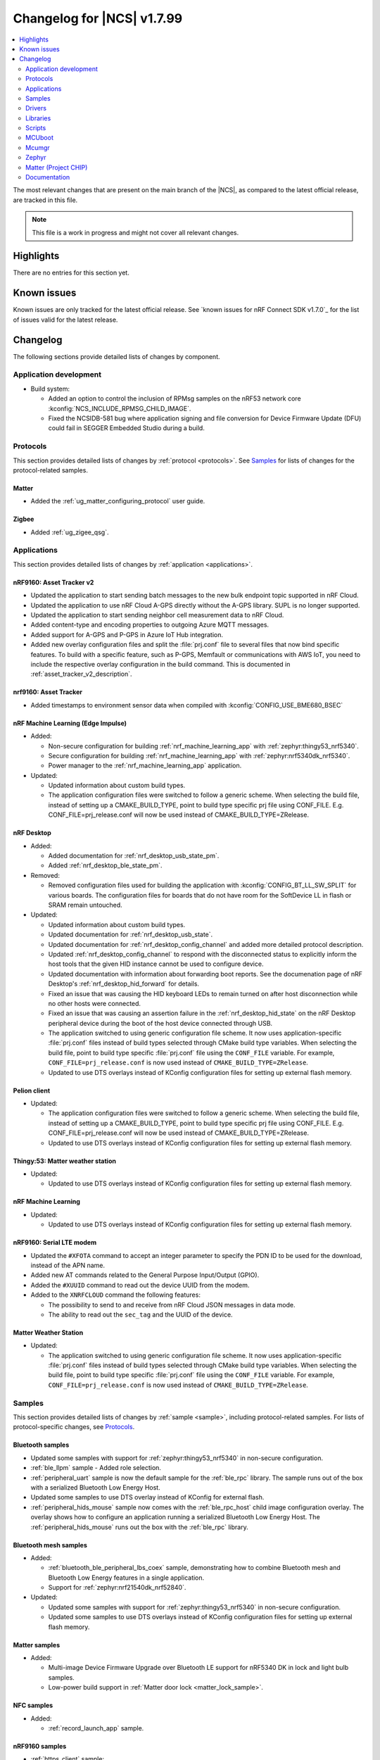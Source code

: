 .. _ncs_release_notes_changelog:

Changelog for |NCS| v1.7.99
###########################

.. contents::
   :local:
   :depth: 2

The most relevant changes that are present on the main branch of the |NCS|, as compared to the latest official release, are tracked in this file.

.. note::
   This file is a work in progress and might not cover all relevant changes.

Highlights
**********

There are no entries for this section yet.

Known issues
************

Known issues are only tracked for the latest official release.
See `known issues for nRF Connect SDK v1.7.0`_ for the list of issues valid for the latest release.

Changelog
*********

The following sections provide detailed lists of changes by component.

Application development
=======================

* Build system:

  * Added an option to control the inclusion of RPMsg samples on the nRF53 network core :kconfig:`NCS_INCLUDE_RPMSG_CHILD_IMAGE`.
  * Fixed the NCSIDB-581 bug where application signing and file conversion for Device Firmware Update (DFU) could fail in SEGGER Embedded Studio during a build.

Protocols
=========

This section provides detailed lists of changes by :ref:`protocol <protocols>`.
See `Samples`_ for lists of changes for the protocol-related samples.

Matter
------

* Added the :ref:`ug_matter_configuring_protocol` user guide.

Zigbee
------

* Added :ref:`ug_zigee_qsg`.

Applications
============

This section provides detailed lists of changes by :ref:`application <applications>`.

nRF9160: Asset Tracker v2
-------------------------

* Updated the application to start sending batch messages to the new bulk endpoint topic supported in nRF Cloud.
* Updated the application to use nRF Cloud A-GPS directly without the A-GPS library. SUPL is no longer supported.
* Updated the application to start sending neighbor cell measurement data to nRF Cloud.
* Added content-type and encoding properties to outgoing Azure MQTT messages.
* Added support for A-GPS and P-GPS in Azure IoT Hub integration.
* Added new overlay configuration files and split the :file:`prj.conf` file to several files that now bind specific features.
  To build with a specific feature, such as P-GPS, Memfault or communications with AWS IoT, you need to include the respective overlay configuration in the build command.
  This is documented in :ref:`asset_tracker_v2_description`.

nrf9160: Asset Tracker
----------------------

* Added timestamps to environment sensor data when compiled with :kconfig:`CONFIG_USE_BME680_BSEC`

nRF Machine Learning (Edge Impulse)
-----------------------------------

* Added:

  * Non-secure configuration for building :ref:`nrf_machine_learning_app` with :ref:`zephyr:thingy53_nrf5340`.
  * Secure configuration for building :ref:`nrf_machine_learning_app` with :ref:`zephyr:nrf5340dk_nrf5340`.
  * Power manager to the :ref:`nrf_machine_learning_app` application.

* Updated:

  * Updated information about custom build types.
  * The application configuration files were switched to follow a generic scheme.
    When selecting the build file, instead of setting up a CMAKE_BUILD_TYPE, point to build type specific prj file using CONF_FILE.
    E.g. CONF_FILE=prj_release.conf will now be used instead of CMAKE_BUILD_TYPE=ZRelease.

nRF Desktop
-----------

* Added:

  * Added documentation for :ref:`nrf_desktop_usb_state_pm`.
  * Added :ref:`nrf_desktop_ble_state_pm`.

* Removed:

  * Removed configuration files used for building the application with :kconfig:`CONFIG_BT_LL_SW_SPLIT` for various boards.
    The configuration files for boards that do not have room for the SoftDevice LL in flash or SRAM remain untouched.

* Updated:

  * Updated information about custom build types.
  * Updated documentation for :ref:`nrf_desktop_usb_state`.
  * Updated documentation for :ref:`nrf_desktop_config_channel` and added more detailed protocol description.
  * Updated :ref:`nrf_desktop_config_channel` to respond with the disconnected status to explicitly inform the host tools that the given HID instance cannot be used to configure device.
  * Updated documentation with information about forwarding boot reports.
    See the documenation page of nRF Desktop's :ref:`nrf_desktop_hid_forward` for details.
  * Fixed an issue that was causing the HID keyboard LEDs to remain turned on after host disconnection while no other hosts were connected.
  * Fixed an issue that was causing an assertion failure in the :ref:`nrf_desktop_hid_state` on the nRF Desktop peripheral device during the boot of the host device connected through USB.
  * The application switched to using generic configuration file scheme.
    It now uses application-specific :file:`prj.conf` files instead of build types selected through CMake build type variables.
    When selecting the build file, point to build type specific :file:`prj.conf` file using the ``CONF_FILE`` variable.
    For example, ``CONF_FILE=prj_release.conf`` is now used instead of ``CMAKE_BUILD_TYPE=ZRelease``.
  * Updated to use DTS overlays instead of KConfig configuration files for setting up external flash memory.

Pelion client
-------------

* Updated:

  * The application configuration files were switched to follow a generic scheme.
    When selecting the build file, instead of setting up a CMAKE_BUILD_TYPE, point to build type specific prj file using CONF_FILE.
    E.g. CONF_FILE=prj_release.conf will now be used instead of CMAKE_BUILD_TYPE=ZRelease.
  * Updated to use DTS overlays instead of KConfig configuration files for setting up external flash memory.

Thingy:53: Matter weather station
---------------------------------

* Updated:

  * Updated to use DTS overlays instead of KConfig configuration files for setting up external flash memory.

nRF Machine Learning
--------------------

* Updated:

  * Updated to use DTS overlays instead of KConfig configuration files for setting up external flash memory.

nRF9160: Serial LTE modem
-------------------------

* Updated the ``#XFOTA`` command to accept an integer parameter to specify the PDN ID to be used for the download, instead of the APN name.
* Added new AT commands related to the General Purpose Input/Output (GPIO).
* Added the ``#XUUID`` command to read out the device UUID from the modem.
* Added to the ``XNRFCLOUD`` command the following features:

  * The possibility to send to and receive from nRF Cloud JSON messages in data mode.
  * The ability to read out the ``sec_tag`` and the UUID of the device.

Matter Weather Station
----------------------

* Updated:

  * The application switched to using generic configuration file scheme.
    It now uses application-specific :file:`prj.conf` files instead of build types selected through CMake build type variables.
    When selecting the build file, point to build type specific :file:`prj.conf` file using the ``CONF_FILE`` variable.
    For example, ``CONF_FILE=prj_release.conf`` is now used instead of ``CMAKE_BUILD_TYPE=ZRelease``.

Samples
=======

This section provides detailed lists of changes by :ref:`sample <sample>`, including protocol-related samples.
For lists of protocol-specific changes, see `Protocols`_.

Bluetooth samples
-----------------

* Updated some samples with support for :ref:`zephyr:thingy53_nrf5340` in non-secure configuration.
* :ref:`ble_llpm` sample - Added role selection.
* :ref:`peripheral_uart` sample is now the default sample for the :ref:`ble_rpc` library.
  The sample runs out of the box with a serialized Bluetooth Low Energy Host.
* Updated some samples to use DTS overlay instead of KConfig for external flash.
* :ref:`peripheral_hids_mouse` sample now comes with the :ref:`ble_rpc_host` child image configuration overlay.
  The overlay shows how to configure an application running a serialized Bluetooth Low Energy Host.
  The :ref:`peripheral_hids_mouse` runs out the box with the :ref:`ble_rpc` library.

Bluetooth mesh samples
----------------------

* Added:

  * :ref:`bluetooth_ble_peripheral_lbs_coex` sample, demonstrating how to combine Bluetooth mesh and Bluetooth Low Energy features in a single application.
  * Support for :ref:`zephyr:nrf21540dk_nrf52840`.

* Updated:

  * Updated some samples with support for :ref:`zephyr:thingy53_nrf5340` in non-secure configuration.
  * Updated some samples to use DTS overlays instead of KConfig configuration files for setting up external flash memory.

Matter samples
--------------

* Added:

  * Multi-image Device Firmware Upgrade over Bluetooth LE support for nRF5340 DK in lock and light bulb samples.
  * Low-power build support in :ref:`Matter door lock <matter_lock_sample>`.

NFC samples
-----------

* Added:

  * :ref:`record_launch_app` sample.

nRF9160 samples
---------------

* :ref:`https_client` sample:

  * Added a possibility to use TF-M and Zephyr Mbed TLS instead of using the offloaded TLS stack in modem.

* :ref:`lwm2m_client` sample:

  * Added support for Thingy:91.
  * Added more LwM2M objects.
  * LwM2M sensor objects now uses the actual sensors available to the Thingy:91. If the nRF9160 DK is used, it uses simulated sensors instead.
  * Added support for polling sensors and notifying the server if the measured changes are large enough.
  * Added support for full modem firmware update.
  * Increased the NB-IoT time (in seconds) before the registration timeout when the LwM2M Registration Update message is sent by the engine.

* :ref:`multicell_location` sample:

  * Modified to use runtime location service selection instead of compile-time configurations.

* :ref:`modem_shell_application` sample:

  * Added a new shell command ``rest`` for sending simple REST requests and receiving responses to them.
  * Added a new shell command ``location`` for using the Location library to retrieve device's location with different methods.
  * Updated some samples to use DTS overlays instead of KConfig configuration files for setting up external flash memory.
  * Added support for nRF Cloud A-GPS and P-GPS.
    A-GPS support is enabled by default.
  * PPP updates:
    * IPv6 support
    * LTE link MTU to be informed to PC
    * Improved autostart of PPP
    * Changes for better performance

* :ref:`gnss_sample` sample:

  * Renamed. The previous name was nRF9160: GPS with SUPL client library.
  * Added support for nRF Cloud A-GPS and P-GPS.
  * LTE now remains connected to the network all the time when assistance is enabled.
    With A-GPS, the sample can be configured to connect to network only when needed.
  * Added support for periodic fixes.
  * Added support for power saving.
  * Added support for low accuracy fixes.

* nRF9160: A-GPS sample:

  * The sample has been removed.
    nRF Cloud A-GPS and P-GPS are demonstrated in the :ref:`gnss_sample` sample.

OpenThread samples
------------------

* Added:

  * Support for ``nrf5340dk_nrf5340_cpuapp_ns`` build target for :ref:`zephyr:nrf5340dk_nrf5340`.
    This allows to build the OpenThread samples with Trusted Firmware-M and the PSA crypto API support.

Zigbee samples
--------------

* Added:

   * :ref:`Zigbee shell <zigbee_shell_sample>` sample.

* Updated:

   * Fixed issue with cluster declaration in :ref:`Zigbee shell <zigbee_shell_sample>` sample and :ref:`Zigbee template <zigbee_template_sample>` sample.

Other samples
-------------

* :ref:`bootloader` sample:

  * Improved how hardware unique keys are handled.

    * Introduced :kconfig:`CONFIG_HW_UNIQUE_KEY_LOAD` with fewer dependencies than :kconfig:`CONFIG_HW_UNIQUE_KEY` solely for loading the key.
    * The bootloader now allows a single boot with no key present, to allow the app to write a key.
      After the first boot, the key must be present or the bootloader won't boot the app.

* Added the :ref:`hw_unique_key_usage` sample.

Drivers
=======

This section provides detailed lists of changes by :ref:`driver <drivers>`.

* Added API documentation and :ref:`conceptual documentation page <sensor_sim>` for the simulated sensor driver.
* Added API documentation and :ref:`conceptual documentation page <paw3212>` for the PAW3212 motion sensor driver.
* Added API documentation and :ref:`conceptual documentation page <pmw3360>` for the PMW3360 motion sensor driver.

Libraries
=========

This section provides detailed lists of changes by :ref:`library <libraries>`.

Bluetooth libraries
-------------------

* :ref:`ble_rpc` library:

  * Added support for the GATT Server API serialization.
  * Changed the configuration option that enables the library from the :kconfig:`CONFIG_BT_RPC` to the :kconfig:`CONFIG_BT_RPC_STACK`.

Common Application Framework (CAF)
----------------------------------

Added:

* :ref:`caf_preview_sample` sample.
* :ref:`caf_ble_state_pm` CAF module.
* :ref:`caf_buttons_pm_keep_alive`.

Updated:

* :ref:`caf_power_manager` documentation page with the state transition diagram.
* The power management support in modules is now enabled by default when the :kconfig:`CONFIG_CAF_PM_EVENTS` Kconfig option is enabled.
* The :ref:`caf_power_manager` now has a dependency on :kconfig:`CONFIG_PM_POLICY_APP`, which is required by the application that is using the :ref:`caf_power_manager` to link.

Modem libraries
---------------

Added:

* :ref:`lib_location`.
* :ref:`lib_at_shell`

Updated:

* :ref:`lte_lc_readme` library:

  * Changed the value of an invalid E-UTRAN cell ID from zero to UINT32_MAX for the LTE_LC_EVT_NEIGHBOR_CELL_MEAS event.
  * Added support for multiple LTE event handlers. Thus, deregistration is not possible by using lte_lc_register_handler(NULL) anymore and it is done by the :c:func:`lte_lc_deregister_handler` function in the API.
  * Added neighbor cell measurement search type parameter in :c:func:`lte_lc_neighbor_cell_measurement`.
  * Added timing advance measurement time to current cell data in :c:enum:`LTE_LC_EVT_NEIGHBOR_CELL_MEAS` event.
  * Updated the library to use the :ref:`nrfxlib:nrf_modem_at` API and the :ref:`at_monitor_readme` library for AT commands.
  * Added support for periodic search configuration. API functions have been added to set, read and clear the configuration, and to request extra searches.

* :ref:`nrf_modem_lib_readme` library:

  * Added a possibility to create native sockets when nRF91 socket offloading is enabled.

* :ref:`pdn_readme` library:

  * Added an optional ``family`` parameter to :c:func:`pdn_activate`, which is used to report when the IP family of a PDN changes after activation.
  * Aligned the return values of :c:func:`pdn_init` to return negative errnos on error.
  * Added logging on modem errors.
  * Changed the return values on modem errors to -ENOEXEC to avoid conflicts with return of other positive values.

* A-GPS library:

  * The A-GPS library has been deprecated in favor of using the :ref:`lib_nrf_cloud_agps` library directly.

Libraries for networking
------------------------

* :ref:`lib_lwm2m_client_utils` library:

  * Added support for Firmware Update object to use :ref:`lib_fota_download` library for downloading firmware images.
  * Added support for full modem firmware update.

* :ref:`lib_multicell_location` library:

  * Updated to only request neighbor cell measurements when connected and to only copy neighbor cell measurements if they exist.
  * Added support for Polte location service.
  * Removed device ID from the :c:func:`multicell_location_get` parameter list. nRF Cloud and HERE did not use it. Skyhook will now set modem UUID as its device ID.
  * Selection of location service changed from compile-time to runtime configuration.

* :ref:`lib_nrf_cloud` library:

  * Removed the ``CONFIG_NRF_CLOUD`` Kconfig option.
  * Removed GNSS socket API support from A-GPS and P-GPS.
  * Added support for sending data to a new bulk endpoint topic that is supported in nRF Cloud.
    A message published to the bulk topic is typically a combination of multiple messages.
  * Changed REST API for A-GPS to use GNSS interface structure instead of GPS driver structure.
    Also changed from GPS driver ``GPS_AGPS_`` request types to ``NRF_CLOUD_AGPS_`` request types.
  * Added function :c:func:`nrf_cloud_jwt_generate` that generates a JWT using the :ref:`lib_nrf_cloud` library's configured values.
  * Added handling of MQTT ping failures and MQTT input failures.
  * Updated the :c:func:`nrf_cloud_configured_client_id_get` function to use :c:func:`nrf_modem_at_cmd` instead of the deprecated :c:func:`at_cmd_write`.

* :ref:`lib_nrf_cloud_agps` library:

  * Removed GNSS socket API support.

* :ref:`lib_nrf_cloud_pgps` library:

  * Fixed an issue with :kconfig:`CONFIG_NRF_CLOUD_PGPS_TRANSPORT_NONE` to ensure predictions are properly stored.
  * Fixed error handling associated with :kconfig:`CONFIG_NRF_CLOUD_PGPS_TRANSPORT_NONE`.
  * Added :c:func:`nrf_cloud_pgps_request_reset` so P-GPS application request handler can indicate failure to process the request.
    This ensures the P-GPS library tries the request again.
  * Added :kconfig:`CONFIG_NRF_CLOUD_PGPS_SOCKET_RETRIES`.
  * Changed :c:func:`nrf_cloud_pgps_init` to limit allowable :kconfig:`CONFIG_NRF_CLOUD_PGPS_NUM_PREDICTIONS` to an even number,
    and limited :kconfig:`CONFIG_NRF_CLOUD_PGPS_REPLACEMENT_THRESHOLD` to this value minus 2.
  * Updated the signature of :c:func:`npgps_download_start` to accept an integer parameter specifying the PDN ID, which replaces the parameter used to specify the APN.

* :ref:`lib_rest_client` library:

  * Added REST client library for sending REST requests and receiving their responses.

* :ref:`lib_aws_iot` library:

  * Added handling of MQTT ping failures and MQTT input failures.

* :ref:`lib_azure_iot_hub` library:

  * Added handling of MQTT ping failures and MQTT input failures.
  * Updated the API version used in MQTT connection to Azure IoT Hub to 2020-09-30.

* :ref:`lib_download_client` library:

  * Removed the ``apn`` field in the ``download_client_cfg`` configuration structure.

* :ref:`lib_fota_download` library:

  * Updated the signature of :c:func:`fota_download_start_with_image_type` to accept an integer parameter specifying the PDN ID, which replaces the parameter used to specify the APN.
* :ref:`lib_nrf_cloud_cell_pos` library:

  * Added callback parameter to :c:func:`nrf_cloud_cell_pos_request` to handle response data from the cloud.

Libraries for NFC
-----------------

* Added:

  * :ref:`nfc_launch_app` library.

Trusted Firmware-M libraries
----------------------------

* Added:

  * Support for non-secure storage.
    This enables non-secure applications to use the Zephyr Settings API to save and load persistent data.

Other libraries
---------------

* Added API documentation and :ref:`conceptual documentation page <wave_gen>` for the wave generator library.

* :ref:`event_manager` library:

  * Increased number of supported Event Manager events.
  * Moved the Event Manager features responsible for profiling events into the new ``event_manager_profiler`` module.

* :ref:`ei_wrapper` library:

  * Expanded API to provide information about input data sampling frequency, every label used by the machine learning model, and results associated with every label.
  * Removed FPU dependency.
    The FPU is implied to speed up calculations.

* :ref:`fprotect_readme` library:

  * Added a new function ``fprotect_is_protected()`` for devices with the ACL peripheral.

* :ref:`lib_hw_unique_key` library:

  * Make the checking for ``hw_unique_key_write_random()`` more strict; panic if any key is unwritten after writing random keys.
  * Refactored the ``HUK_HAS_*`` macros to be defined/undefined instead of 1/0.
  * Added a new sample :ref:`hw_unique_key_usage` showing how to use a hardware unique key to derive an encryption key.
    The sample can be run with or without TF-M.
  * Fixed ``hw_unique_key_is_written()`` which would previously trigger a fault under certain circumstances.

* :ref:`profiler` library:

  * Updated Python scripts to use multiple processes that communicate over sockets.
  * Increase the number of supported profiler events.
  * Added a special profiler event for indicating a situation where the profiler's data buffer has overflowed and some events have been dropped, which causes the device to stop sending events.

* :ref:`lib_spm`:

  * Fixed the NCSDK-5156 issue with the size calculation for the non-secure callable region, which prevented users from adding a large number of custom secure services.
  * All EGU peripherals, instead of just EGU1 and EGU2, are now configurable to be non-secure and are configured as non-secure by default.

* :ref:`mod_memfault`:

  * Added PSM and eDRX configuration metrics that are collected when :kconfig:`MEMFAULT_NCS_LTE_METRICS` is enabled.


Libraries for Zigbee
--------------------

* Added ZCL commands to the :ref:`Zigbee shell <lib_zigbee_shell>` library.
* Fixes and improvements in :ref:`Zigbee Shell  <lib_zigbee_shell>` library.
* Added :ref:`BDB command for printing install codes <bdb_ic_list>` to the :ref:`Zigbee shell <lib_zigbee_shell>` library.
* Improve logging in :ref:`ZBOSS OSIF <lib_zigbee_osif>` library and :ref:`Zigbee Shell <lib_zigbee_shell>` library.
* Removed experimental support for Green Power Combo Basic functionality.
* Updated ZBOSS Zigbee stack to version v3.9.0.1+v4.0.1.
    See the :ref:`nrfxlib:zboss_changelog` in the nrfxlib documentation for detailed information.

Scripts
=======

This section provides detailed lists of changes by :ref:`script <scripts>`.

Partition Manager
-----------------

* Partition manager information is no longer appended to the ``rom_report`` target.
  To inspect the current partition manager configuration please use the ``partition_manager_report`` target.
* Added the ``share_size`` functionality to let a partition share size with a partition in another region.

DFU target
----------

* Fixed an issue where the offset to the last erased page was set incorrectly one page ahead whenever the flash write ended just after a page boundary.

MCUboot
=======

The MCUboot fork in |NCS| (``sdk-mcuboot``) contains all commits from the upstream MCUboot repository up to and including ``680ed07``, plus some |NCS| specific additions.

The code for integrating MCUboot into |NCS| is located in :file:`ncs/nrf/modules/mcuboot`.

The following list summarizes the most important changes inherited from upstream MCUboot:

* The value of the :kconfig:`CONFIG_PM_PARTITION_SIZE_MCUBOOT_SECONDARY` Kconfig option does not have to be specified manually as it automatically shares the value with the primary partition.

Mcumgr
======

The mcumgr library contains all commits from the upstream mcumgr repository up to and including snapshot ``657deb65``.

The following list summarizes the most important changes inherited from upstream mcumgr:

* No changes yet

Zephyr
======

.. NOTE TO MAINTAINERS: All the Zephyr commits in the below git commands must be handled specially after each upmerge and each NCS release.

The Zephyr fork in |NCS| (``sdk-zephyr``) contains all commits from the upstream Zephyr repository up to and including ``14f09a3b00``, plus some |NCS| specific additions.

For a complete list of upstream Zephyr commits incorporated into |NCS| since the most recent release, run the following command from the :file:`ncs/zephyr` repository (after running ``west update``):

.. code-block:: none

   git log --oneline 14f09a3b00 ^v2.6.0-rc1-ncs1

For a complete list of |NCS| specific commits, run:

.. code-block:: none

   git log --oneline manifest-rev ^14f09a3b00

The current |NCS| main branch is based on the Zephyr v2.7 development branch.

Matter (Project CHIP)
=====================

The Matter fork in the |NCS| (``sdk-connectedhomeip``) contains all commits from the upstream Matter repository up to, and including, ``bbd19d92f6d58ef79c98793fe0dfb2979db6336d``.

The following list summarizes the most important changes inherited from the upstream Matter:

* Added:

  * Support for Administrator Commissioning Cluster, which allows enabling or disabling the commissioning window on a Matter device.
    This is required by the Matter multi-admin functionality.
  * Support for Power Source Cluster, which exposes information about the power source of a Matter device, including the battery level.
  * Initial support for Thread Sleepy End Devices.

Documentation
=============

In addition to documentation related to the changes listed above, the following documentation has been updated:

* General changes:

  * Modified section names on this page.
    Now the section names better match the |NCS| code and documentation structure.
  * :ref:`ncs_introduction`:

    * Added a section describing how licenses work in |NCS|.
    * Added a section describing the Git tool.
    * Expanded the existing section about the West tool.

  * :ref:`gs_programming` - Updated the :ref:`gs_programming_ses` with a warning about a "no input files" error.
  * :ref:`gs_updating` - Added a section about :ref:`gs_updating_ses_packages`.
  * :ref:`glossary` - Added new terms related to :ref:`ug_matter` and :ref:`ug_zigbee`.
  * :ref:`library_template` - added a template for documenting libraries.
  * :ref:`ug_nrf5340` - Added a note about varying folder names of the network core child image when programming with nrfjprog.
  * :ref:`ug_nrf5340` - Updated the :ref:`ug_nrf5340_ses_multi_image` to better match the programming procedure.

* Libraries:

  * Added the documentation page for :ref:`lib_fatal_error`.

* Samples

  * :ref:`radio_test` - clarified units for numerical parameters in shell commands.
